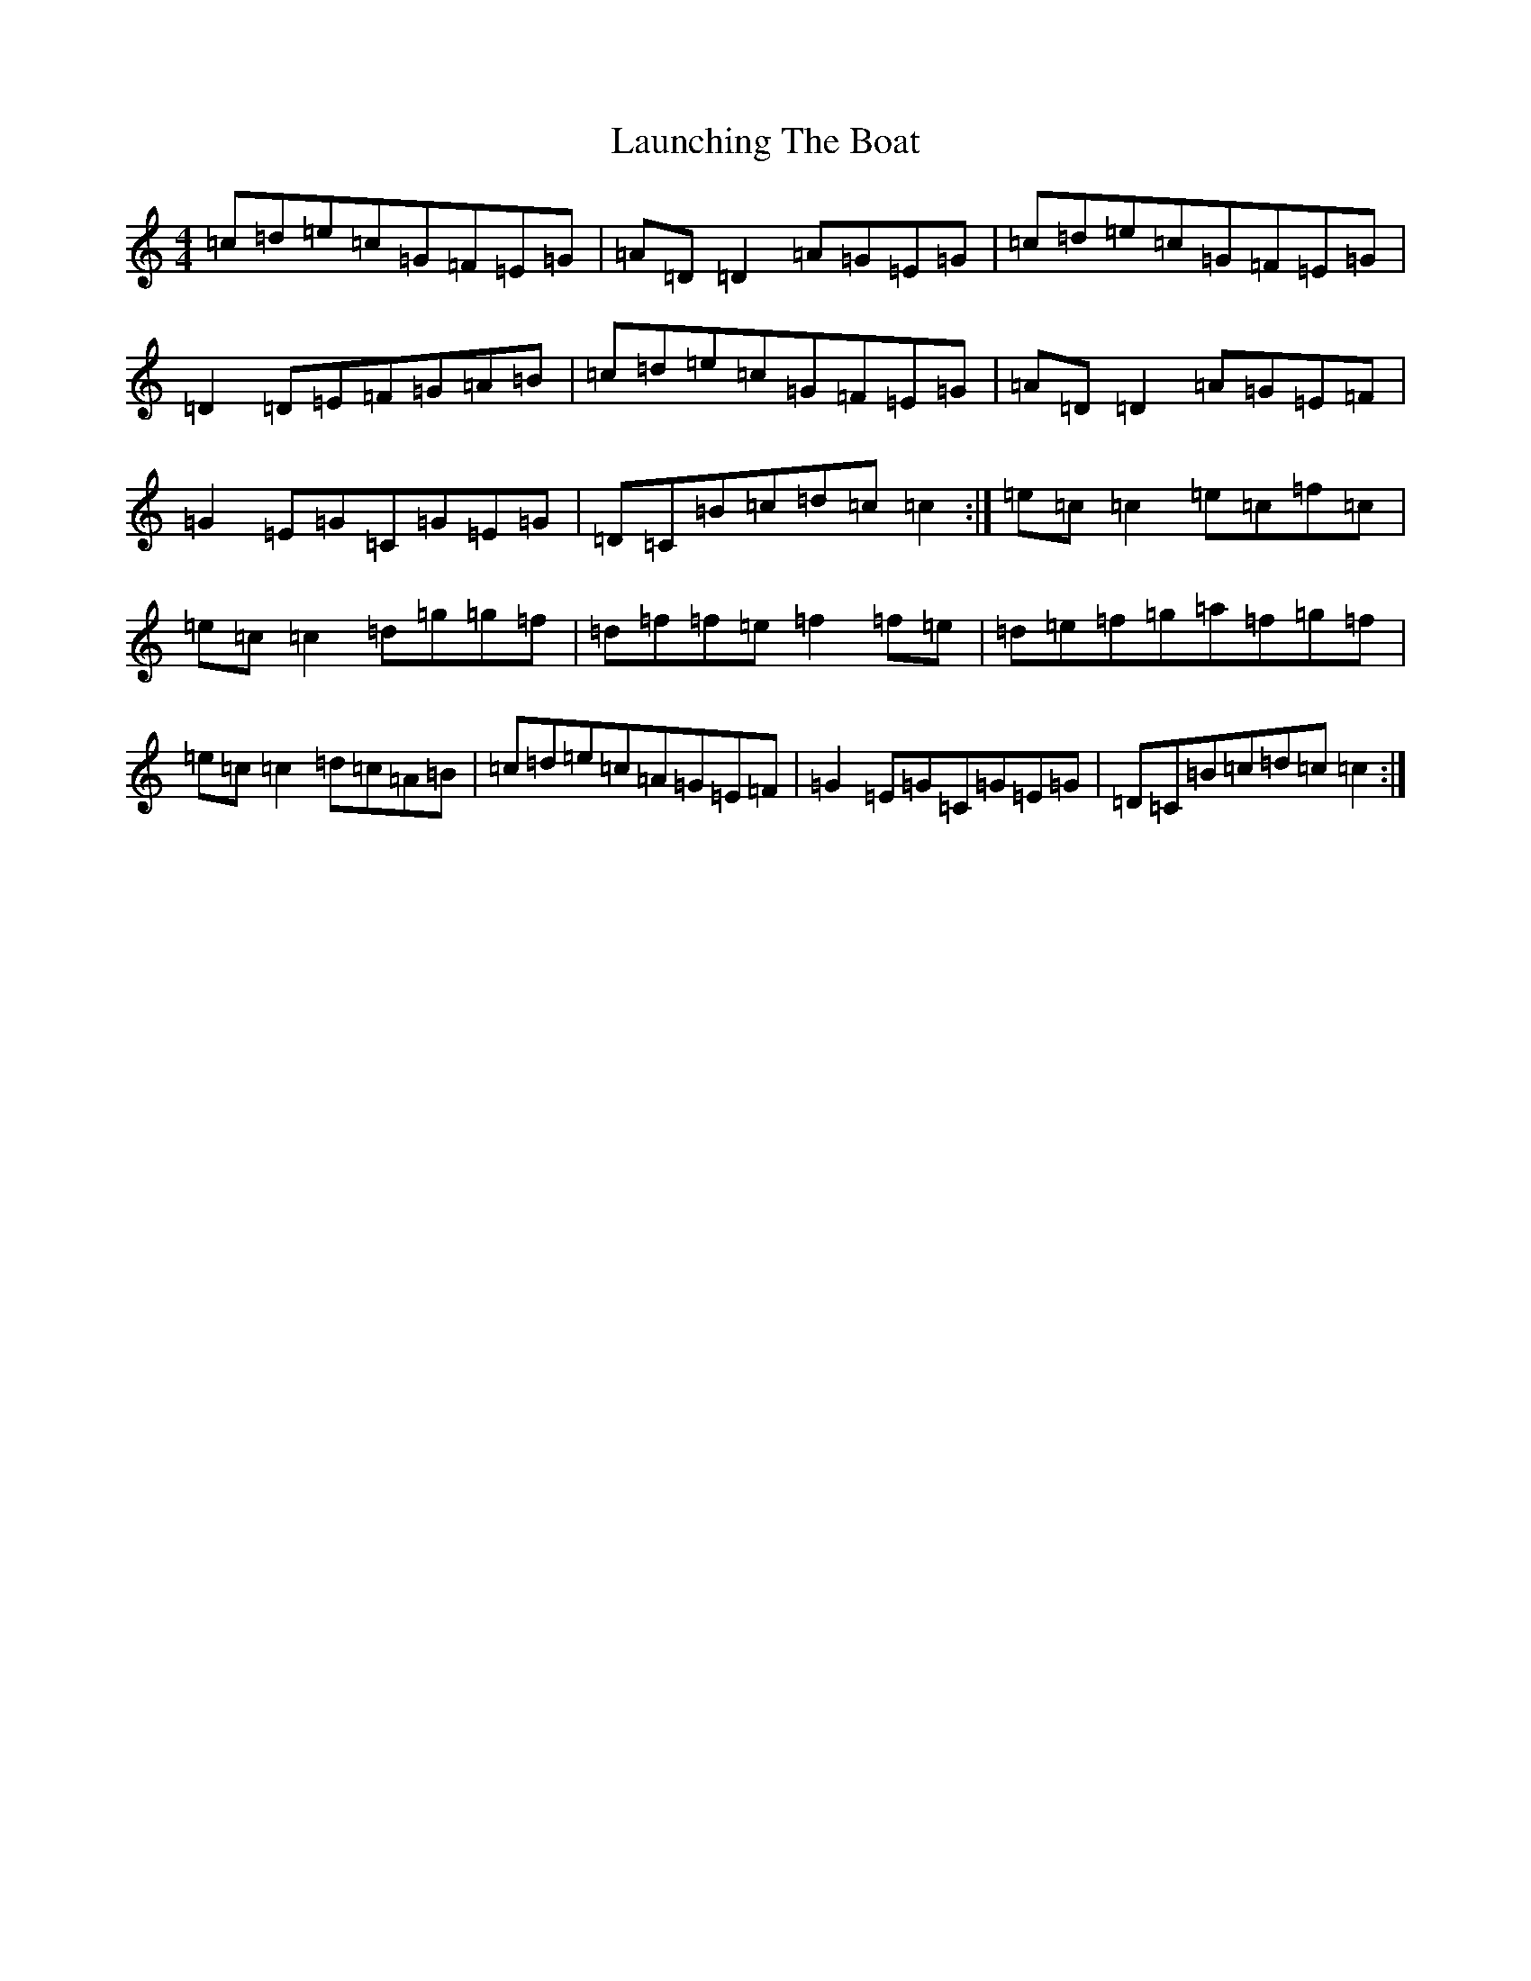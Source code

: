 X: 12196
T: Launching The Boat
S: https://thesession.org/tunes/267#setting21814
R: reel
M:4/4
L:1/8
K: C Major
=c=d=e=c=G=F=E=G|=A=D=D2=A=G=E=G|=c=d=e=c=G=F=E=G|=D2=D=E=F=G=A=B|=c=d=e=c=G=F=E=G|=A=D=D2=A=G=E=F|=G2=E=G=C=G=E=G|=D=C=B=c=d=c=c2:|=e=c=c2=e=c=f=c|=e=c=c2=d=g=g=f|=d=f=f=e=f2=f=e|=d=e=f=g=a=f=g=f|=e=c=c2=d=c=A=B|=c=d=e=c=A=G=E=F|=G2=E=G=C=G=E=G|=D=C=B=c=d=c=c2:|